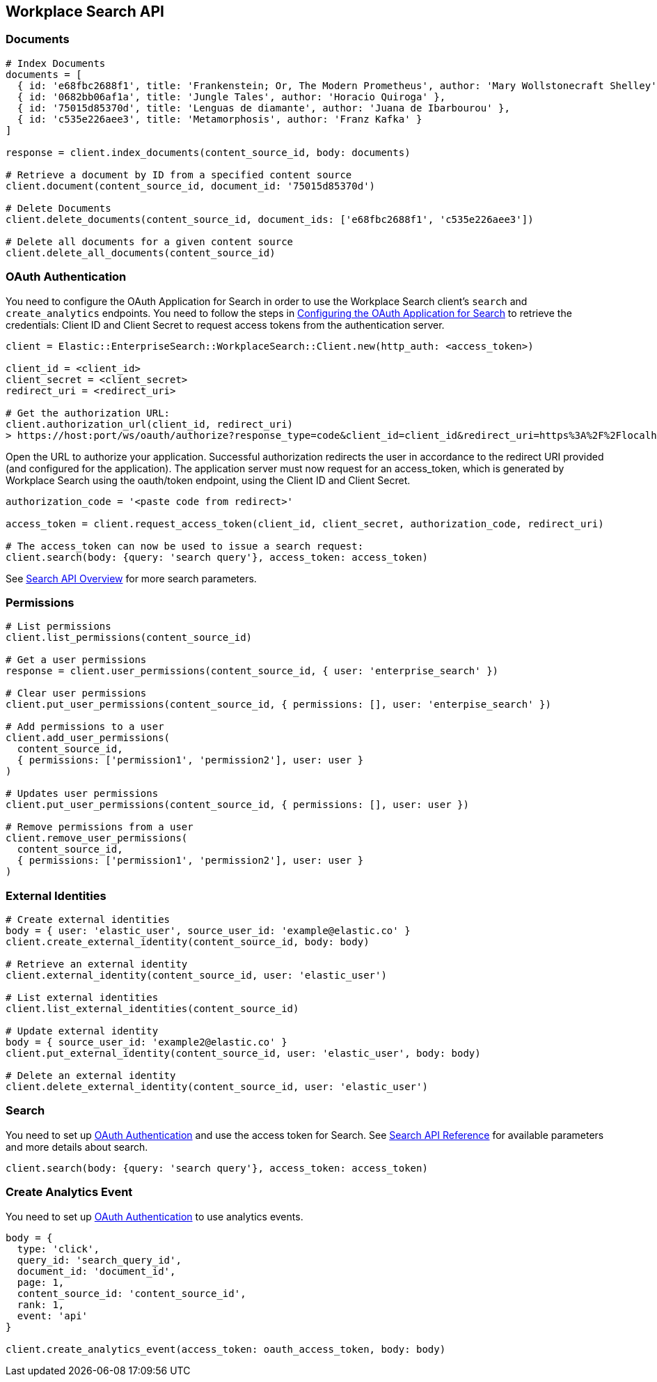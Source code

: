 [[workplace-search-api]]
== Workplace Search API

=== Documents

[source,rb]
----------------------------
# Index Documents
documents = [
  { id: 'e68fbc2688f1', title: 'Frankenstein; Or, The Modern Prometheus', author: 'Mary Wollstonecraft Shelley' },
  { id: '0682bb06af1a', title: 'Jungle Tales', author: 'Horacio Quiroga' },
  { id: '75015d85370d', title: 'Lenguas de diamante', author: 'Juana de Ibarbourou' },
  { id: 'c535e226aee3', title: 'Metamorphosis', author: 'Franz Kafka' }
]

response = client.index_documents(content_source_id, body: documents)

# Retrieve a document by ID from a specified content source
client.document(content_source_id, document_id: '75015d85370d')

# Delete Documents
client.delete_documents(content_source_id, document_ids: ['e68fbc2688f1', 'c535e226aee3'])

# Delete all documents for a given content source
client.delete_all_documents(content_source_id)
----------------------------

[discrete]
[[ws-oauth-authentication]]
=== OAuth Authentication

You need to configure the OAuth Application for Search in order to use the Workplace Search client's `search` and `create_analytics` endpoints. You need to follow the steps in https://www.elastic.co/guide/en/workplace-search/current/building-custom-search-workplace-search.html#configuring-search-oauth[Configuring the OAuth Application for Search] to retrieve the credentials: Client ID and Client Secret to request access tokens from the authentication server.

[source,rb]
----------------------------
client = Elastic::EnterpriseSearch::WorkplaceSearch::Client.new(http_auth: <access_token>)

client_id = <client_id>
client_secret = <client_secret>
redirect_uri = <redirect_uri>

# Get the authorization URL:
client.authorization_url(client_id, redirect_uri)
> https://host:port/ws/oauth/authorize?response_type=code&client_id=client_id&redirect_uri=https%3A%2F%2Flocalhost%3A3002
----------------------------

Open the URL to authorize your application. Successful authorization redirects the user in accordance to the redirect URI provided (and configured for the application). The application server must now request for an access_token, which is generated by Workplace Search using the oauth/token endpoint, using the Client ID and Client Secret.

[source,rb]
----------------------------
authorization_code = '<paste code from redirect>'

access_token = client.request_access_token(client_id, client_secret, authorization_code, redirect_uri)

# The access_token can now be used to issue a search request:
client.search(body: {query: 'search query'}, access_token: access_token)
----------------------------

See https://www.elastic.co/guide/en/workplace-search/current/workplace-search-search-api.html#search-api-overview[Search API Overview] for more search parameters.

=== Permissions

[source,rb]
----------------------------
# List permissions
client.list_permissions(content_source_id)

# Get a user permissions
response = client.user_permissions(content_source_id, { user: 'enterprise_search' })

# Clear user permissions
client.put_user_permissions(content_source_id, { permissions: [], user: 'enterpise_search' })

# Add permissions to a user
client.add_user_permissions(
  content_source_id,
  { permissions: ['permission1', 'permission2'], user: user }
)

# Updates user permissions
client.put_user_permissions(content_source_id, { permissions: [], user: user })

# Remove permissions from a user
client.remove_user_permissions(
  content_source_id,
  { permissions: ['permission1', 'permission2'], user: user }
)
----------------------------

=== External Identities

[source,rb]
----------------------------
# Create external identities
body = { user: 'elastic_user', source_user_id: 'example@elastic.co' }
client.create_external_identity(content_source_id, body: body)

# Retrieve an external identity
client.external_identity(content_source_id, user: 'elastic_user')

# List external identities
client.list_external_identities(content_source_id)

# Update external identity
body = { source_user_id: 'example2@elastic.co' }
client.put_external_identity(content_source_id, user: 'elastic_user', body: body)

# Delete an external identity
client.delete_external_identity(content_source_id, user: 'elastic_user')
----------------------------

=== Search

You need to set up <<ws-oauth-authentication>> and use the access token for Search. See https://www.elastic.co/guide/en/workplace-search/current/workplace-search-search-api.html[Search API Reference] for available parameters and more details about search.

[source,rb]
----------------------------
client.search(body: {query: 'search query'}, access_token: access_token)
----------------------------

=== Create Analytics Event

You need to set up <<ws-oauth-authentication>> to use analytics events.

[source,rb]
----------------------------
body = {
  type: 'click',
  query_id: 'search_query_id',
  document_id: 'document_id',
  page: 1,
  content_source_id: 'content_source_id',
  rank: 1,
  event: 'api'
}

client.create_analytics_event(access_token: oauth_access_token, body: body)
----------------------------
